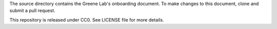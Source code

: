 The source directory contains the Greene Lab's onboarding document. To make
changes to this document, clone and submit a pull request.

This repository is released under CC0. See LICENSE file for more details.
